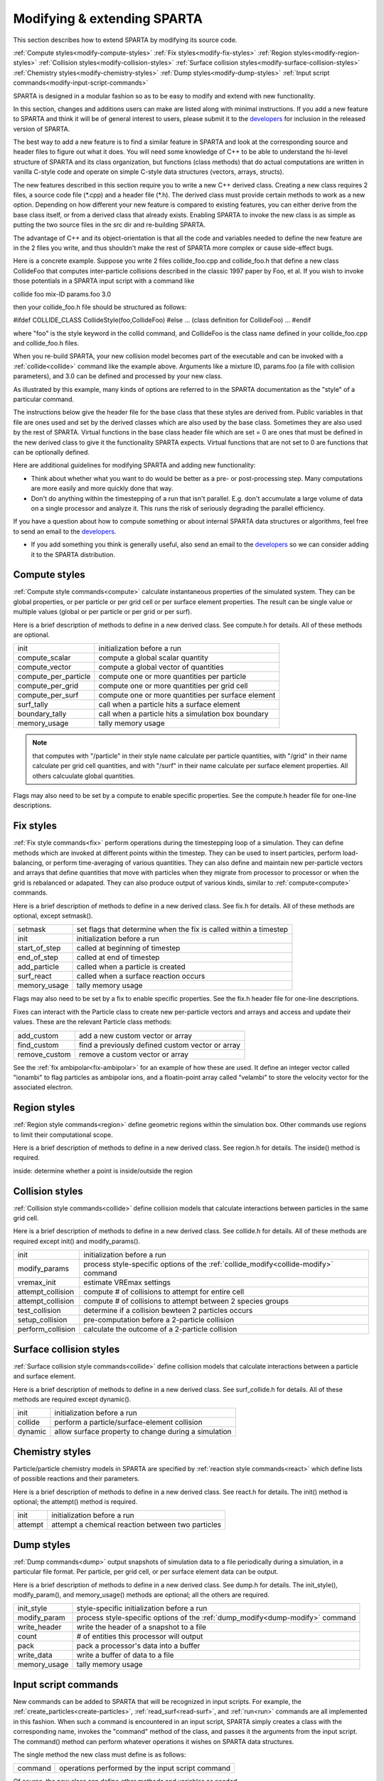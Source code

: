 
.. _modify:




.. _modify-modifying-extending-sparta:



############################
Modifying & extending SPARTA
############################




This section describes how to extend SPARTA by modifying its source code.



:ref:`Compute styles<modify-compute-styles>`
:ref:`Fix styles<modify-fix-styles>`
:ref:`Region styles<modify-region-styles>`
:ref:`Collision styles<modify-collision-styles>`
:ref:`Surface collision styles<modify-surface-collision-styles>`
:ref:`Chemistry styles<modify-chemistry-styles>`
:ref:`Dump styles<modify-dump-styles>`
:ref:`Input script commands<modify-input-script-commands>`




SPARTA is designed in a modular fashion so as to be easy to modify and
extend with new functionality.



In this section, changes and additions users can make are listed along
with minimal instructions.  If you add a new feature to SPARTA and
think it will be of general interest to users, please submit it to the
`developers <http://sparta.sandia.gov/authors.html>`__ for inclusion in
the released version of SPARTA.



The best way to add a new feature is to find a similar feature in
SPARTA and look at the corresponding source and header files to figure
out what it does. You will need some knowledge of C++ to be able to
understand the hi-level structure of SPARTA and its class
organization, but functions (class methods) that do actual
computations are written in vanilla C-style code and operate on simple
C-style data structures (vectors, arrays, structs).



The new features described in this section require you to write a new
C++ derived class. Creating a new class requires 2 files, a source
code file (\*.cpp) and a header file (\*.h).  The derived class must
provide certain methods to work as a new option.  Depending on how
different your new feature is compared to existing features, you can
either derive from the base class itself, or from a derived class that
already exists.  Enabling SPARTA to invoke the new class is as simple
as putting the two source files in the src dir and re-building SPARTA.



The advantage of C++ and its object-orientation is that all the code
and variables needed to define the new feature are in the 2 files you
write, and thus shouldn't make the rest of SPARTA more complex or
cause side-effect bugs.



Here is a concrete example. Suppose you write 2 files collide_foo.cpp
and collide_foo.h that define a new class CollideFoo that computes
inter-particle collisions described in the classic 1997 paper by Foo,
et al. If you wish to invoke those potentials in a SPARTA input script
with a command like



collide foo mix-ID params.foo 3.0



then your collide_foo.h file should be structured as follows:



#ifdef COLLIDE_CLASS
CollideStyle(foo,CollideFoo)
#else
...
(class definition for CollideFoo)
...
#endif



where "foo" is the style keyword in the collid command, and CollideFoo
is the class name defined in your collide_foo.cpp and collide_foo.h
files.



When you re-build SPARTA, your new collision model becomes part of the
executable and can be invoked with a :ref:`collide<collide>` command
like the example above.  Arguments like a mixture ID, params.foo (a
file with collision parameters), and 3.0 can be defined and processed
by your new class.



As illustrated by this example, many kinds of options are referred to
in the SPARTA documentation as the "style" of a particular command.



The instructions below give the header file for the base class that
these styles are derived from.  Public variables in that file are ones
used and set by the derived classes which are also used by the base
class.  Sometimes they are also used by the rest of SPARTA.  Virtual
functions in the base class header file which are set = 0 are ones
that must be defined in the new derived class to give it the
functionality SPARTA expects.  Virtual functions that are not set to 0
are functions that can be optionally defined.



Here are additional guidelines for modifying SPARTA and adding new
functionality:



- Think about whether what you want to do would be better as a pre- or post-processing step. Many computations are more easily and more quickly done that way. 



- Don't do anything within the timestepping of a run that isn't parallel.  E.g. don't accumulate a large volume of data on a single processor and analyze it.  This runs the risk of seriously degrading the parallel efficiency.



If you have a question about how to compute something or about
internal SPARTA data structures or algorithms, feel free to send an
email to the `developers <http://sparta.sandia.gov/authors.html>`__.



- If you add something you think is generally useful, also send an email to the `developers <http://sparta.sandia.gov/authors.html>`__ so we can consider adding it to the SPARTA distribution.  









.. _modify-compute-styles:



**************
Compute styles
**************




:ref:`Compute style commands<compute>` calculate instantaneous
properties of the simulated system.  They can be global properties, or
per particle or per grid cell or per surface element properties.  The
result can be single value or multiple values (global or per particle
or per grid or per surf).



Here is a brief description of methods to define in a new derived
class.  See compute.h for details.  All of these methods are optional.



.. list-table::
   :header-rows: 0



   * - init
     -  initialization before a run
   * - compute_scalar
     -  compute a global scalar quantity
   * - compute_vector
     -  compute a global vector of quantities
   * - compute_per_particle
     -  compute one or more quantities per particle
   * - compute_per_grid
     -  compute one or more quantities per grid cell
   * - compute_per_surf
     -  compute one or more quantities per surface element
   * - surf_tally
     -  call when a particle hits a surface element
   * - boundary_tally
     -  call when a particle hits a simulation box boundary
   * - memory_usage
     -  tally memory usage



.. note::

  that computes with "/particle" in their style name calculate per
  particle quantities, with "/grid" in their name calculate per grid
  cell quantities, and with "/surf" in their name calculate per surface
  element properties.  All others calcuulate global quantities.


Flags may also need to be set by a compute to enable specific
properties.  See the compute.h header file for one-line descriptions.






.. _modify-fix-styles:



**********
Fix styles
**********




:ref:`Fix style commands<fix>` perform operations during the
timestepping loop of a simulation.  They can define methods which are
invoked at different points within the timestep.  They can be used to
insert particles, perform load-balancing, or perform time-averaging of
various quantities.  They can also define and maintain new
per-particle vectors and arrays that define quantities that move with
particles when they migrate from processor to processor or when the
grid is rebalanced or adapated.  They can also produce output of
various kinds, similar to :ref:`compute<compute>` commands.



Here is a brief description of methods to define in a new derived
class.  See fix.h for details.  All of these methods are optional,
except setmask().



.. list-table::
   :header-rows: 0



   * - setmask
     -  set flags that determine when the fix is called within a timestep
   * - init
     -  initialization before a run
   * - start_of_step
     -  called at beginning of timestep
   * - end_of_step
     -  called at end of timestep
   * - add_particle
     -  called when a particle is created
   * - surf_react
     -  called when a surface reaction occurs
   * - memory_usage
     -  tally memory usage



Flags may also need to be set by a fix to enable specific properties.
See the fix.h header file for one-line descriptions.



Fixes can interact with the Particle class to create new
per-particle vectors and arrays and access and update their
values.  These are the relevant Particle class methods:



.. list-table::
   :header-rows: 0



   * - add_custom
     -  add a new custom vector or array
   * - find_custom
     -  find a previously defined custom vector or array
   * - remove_custom
     -  remove a custom vector or array



See the :ref:`fix ambipolar<fix-ambipolar>` for an example of how these
are used.  It define an integer vector called "ionambi" to flag
particles as ambipolar ions, and a floatin-point array called
"velambi" to store the velocity vector for the associated electron.






.. _modify-region-styles:



*************
Region styles
*************




:ref:`Region style commands<region>` define geometric regions
within the simulation box.  Other commands use regions
to limit their computational scope.



Here is a brief description of methods to define in a new derived
class.  See region.h for details.  The inside() method is required.



inside: determine whether a point is inside/outside the region






.. _modify-collision-styles:



****************
Collision styles
****************




:ref:`Collision style commands<collide>` define collision models that
calculate interactions between particles in the same grid cell.



Here is a brief description of methods to define in a new derived
class.  See collide.h for details.  All of these methods are required
except init() and modify_params().



.. list-table::
   :header-rows: 0



   * - init
     -  initialization before a run
   * - modify_params
     -  process style-specific options of the :ref:`collide_modify<collide-modify>` command
   * - vremax_init
     -  estimate VREmax settings
   * - attempt_collision
     -  compute # of collisions to attempt for entire cell
   * - attempt_collision
     -  compute # of collisions to attempt between 2 species groups
   * - test_collision
     -  determine if a collision bewteen 2 particles occurs
   * - setup_collision
     -  pre-computation before a 2-particle collision
   * - perform_collision
     -  calculate the outcome of a 2-particle collision






.. _modify-surface-collision-styles:



************************
Surface collision styles
************************




:ref:`Surface collision style commands<collide>` define collision
models that calculate interactions between a particle and surface
element.



Here is a brief description of methods to define in a new derived
class.  See surf_collide.h for details.  All of these methods are
required except dynamic().



.. list-table::
   :header-rows: 0



   * - init
     -  initialization before a run
   * - collide
     -  perform a particle/surface-element collision
   * - dynamic
     -  allow surface property to change during a simulation






.. _modify-chemistry-styles:



****************
Chemistry styles
****************




Particle/particle chemistry models in SPARTA are specified by
:ref:`reaction style commands<react>` which define lists of possible
reactions and their parameters.



Here is a brief description of methods to define in a new derived
class.  See react.h for details.  The init() method is optional;
the attempt() method is required.



.. list-table::
   :header-rows: 0



   * - init
     -  initialization before a run
   * - attempt
     -  attempt a chemical reaction between two particles






.. _modify-dump-styles:



***********
Dump styles
***********




:ref:`Dump commands<dump>` output snapshots of simulation data to a
file periodically during a simulation, in a particular file format.
Per particle, per grid cell, or per surface element data can be
output.



Here is a brief description of methods to define in a new derived
class.  See dump.h for details.  The init_style(), modify_param(), and
memory_usage() methods are optional; all the others are required.



.. list-table::
   :header-rows: 0



   * - init_style
     -  style-specific initialization before a run
   * - modify_param
     -  process style-specific options of the :ref:`dump_modify<dump-modify>` command
   * - write_header
     -  write the header of a snapshot to a file
   * - count
     -  # of entities this processor will output
   * - pack
     -  pack a processor's data into a buffer
   * - write_data
     -  write a buffer of data to a file
   * - memory_usage
     -  tally memory usage






.. _modify-input-script-commands:



*********************
Input script commands
*********************




New commands can be added to SPARTA that will be recognized in input
scripts.  For example, the :ref:`create_particles<create-particles>`,
:ref:`read_surf<read-surf>`, and :ref:`run<run>` commands are all
implemented in this fashion.  When such a command is encountered in an
input script, SPARTA simply creates a class with the corresponding
name, invokes the "command" method of the class, and passes it the
arguments from the input script.  The command() method can perform
whatever operations it wishes on SPARTA data structures.



The single method the new class must define is as follows:



.. list-table::
   :header-rows: 0



   * - command
     -  operations performed by the input script command



Of course, the new class can define other methods and variables as
needed.



